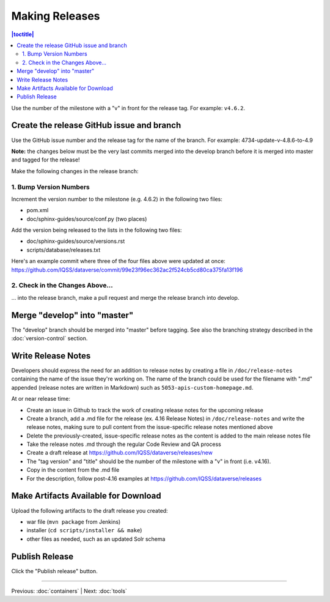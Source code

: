 ===============
Making Releases
===============

.. contents:: |toctitle|
	:local:

Use the number of the milestone with a "v" in front for the release tag. For example: ``v4.6.2``.

Create the release GitHub issue and branch 
------------------------------------------

Use the GitHub issue number and the release tag for the name of the branch. 
For example: 4734-update-v-4.8.6-to-4.9

**Note:** the changes below must be the very last commits merged into the develop branch before it is merged into master and tagged for the release!

Make the following changes in the release branch:

1. Bump Version Numbers
=======================

Increment the version number to the milestone (e.g. 4.6.2) in the following two files:

- pom.xml
- doc/sphinx-guides/source/conf.py (two places)

Add the version being released to the lists in the following two files:

- doc/sphinx-guides/source/versions.rst 
- scripts/database/releases.txt

Here's an example commit where three of the four files above were updated at once: https://github.com/IQSS/dataverse/commit/99e23f96ec362ac2f524cb5cd80ca375fa13f196

2. Check in the Changes Above...
================================

... into the release branch, make a pull request and merge the release branch into develop. 


Merge "develop" into "master"
-----------------------------

The "develop" branch should be merged into "master" before tagging. See also the branching strategy described in the :doc:`version-control` section.

Write Release Notes
-------------------

Developers should express the need for an addition to release notes by creating a file in ``/doc/release-notes`` containing the name of the issue they're working on. The name of the branch could be used for the filename with ".md" appended (release notes are written in Markdown) such as ``5053-apis-custom-homepage.md``. 

At or near release time:

- Create an issue in Github to track the work of creating release notes for the upcoming release
- Create a branch, add a .md file for the release (ex. 4.16 Release Notes) in ``/doc/release-notes`` and write the release notes, making sure to pull content from the issue-specific release notes mentioned above
- Delete the previously-created, issue-specific release notes as the content is added to the main release notes file
- Take the release notes .md through the regular Code Review and QA process
- Create a draft release at https://github.com/IQSS/dataverse/releases/new
- The "tag version" and "title" should be the number of the milestone with a "v" in front (i.e. v4.16).
- Copy in the content from the .md file
- For the description, follow post-4.16 examples at https://github.com/IQSS/dataverse/releases


Make Artifacts Available for Download
-------------------------------------

Upload the following artifacts to the draft release you created:

- war file (``mvn package`` from Jenkins)
- installer (``cd scripts/installer && make``)
- other files as needed, such as an updated Solr schema

Publish Release
---------------

Click the "Publish release" button.

----

Previous: :doc:`containers` | Next: :doc:`tools`
